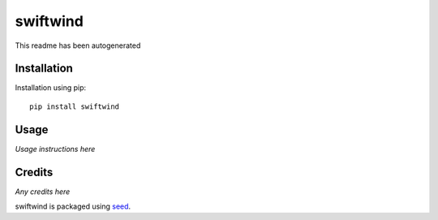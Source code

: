 swiftwind
===========================================================

This readme has been autogenerated

.. image:: https://img.shields.io/pypi/v/swiftwind.svg
    :target: https://badge.fury.io/py/swiftwind

.. image:: https://img.shields.io/pypi/dm/swiftwind.svg
    :target: https://pypi.python.org/pypi/swiftwind

.. image:: https://img.shields.io/github/license/waldocollective/swiftwind.svg
    :target: https://pypi.python.org/pypi/swiftwind/

.. image:: https://travis-ci.org/waldocollective/swiftwind.svg?branch=master
    :target: https://travis-ci.org/waldocollective/swiftwind/

.. image:: https://coveralls.io/repos/github/waldocollective/swiftwind/badge.svg?branch=master
    :target: https://coveralls.io/github/waldocollective/swgiiftwind?branch=master



Installation
------------

Installation using pip::

    pip install swiftwind

Usage
-----

*Usage instructions here*

Credits
-------

*Any credits here*

swiftwind is packaged using seed_.

.. _seed: https://github.com/adamcharnock/seed/

